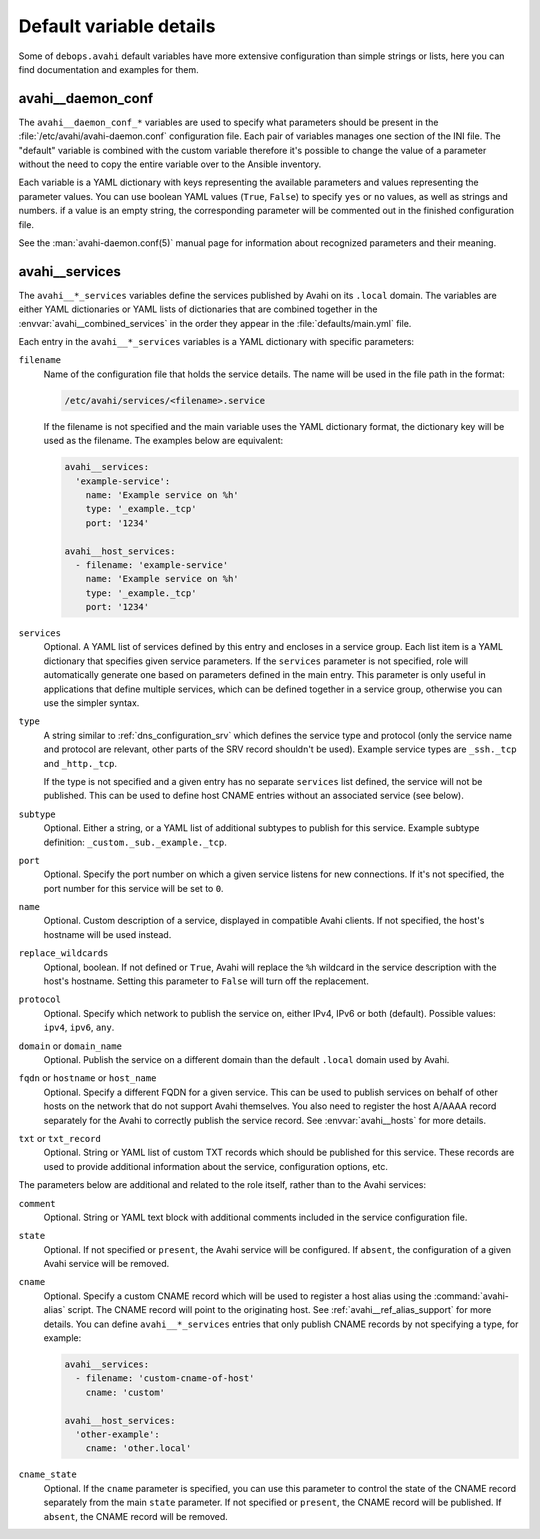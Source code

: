 .. Copyright (C) 2017-2019 Maciej Delmanowski <drybjed@gmail.com>
.. Copyright (C) 2017-2019 DebOps <https://debops.org/>
.. SPDX-License-Identifier: GPL-3.0-only

Default variable details
========================

Some of ``debops.avahi`` default variables have more extensive configuration
than simple strings or lists, here you can find documentation and examples for
them.

.. only:: html

   .. contents::
      :local:
      :depth: 1


.. _avahi__ref_daemon_conf:

avahi__daemon_conf
------------------

The ``avahi__daemon_conf_*`` variables are used to specify what parameters
should be present in the :file:`/etc/avahi/avahi-daemon.conf` configuration
file. Each pair of variables manages one section of the INI file. The "default"
variable is combined with the custom variable therefore it's possible to change
the value of a parameter without the need to copy the entire variable over to
the Ansible inventory.

Each variable is a YAML dictionary with keys representing the available
parameters and values representing the parameter values. You can use boolean
YAML values (``True``, ``False``) to specify ``yes`` or ``no`` values, as well
as strings and numbers. if a value is an empty string, the corresponding
parameter will be commented out in the finished configuration file.

See the :man:`avahi-daemon.conf(5)` manual page for information about
recognized parameters and their meaning.


.. _avahi__ref_services:

avahi__services
---------------

The ``avahi__*_services`` variables define the services published by Avahi on
its ``.local`` domain. The variables are either YAML dictionaries or YAML lists
of dictionaries that are combined together in the
:envvar:`avahi__combined_services` in the order they appear in the
:file:`defaults/main.yml` file.

Each entry in the ``avahi__*_services`` variables is a YAML dictionary with
specific parameters:

``filename``
  Name of the configuration file that holds the service details. The name will
  be used in the file path in the format:

  .. code-block:: none

     /etc/avahi/services/<filename>.service

  If the filename is not specified and the main variable uses the YAML
  dictionary format, the dictionary key will be used as the filename.
  The examples below are equivalent:

  .. code-block:: yaml

     avahi__services:
       'example-service':
         name: 'Example service on %h'
         type: '_example._tcp'
         port: '1234'

     avahi__host_services:
       - filename: 'example-service'
         name: 'Example service on %h'
         type: '_example._tcp'
         port: '1234'

``services``
  Optional. A YAML list of services defined by this entry and encloses in
  a service group. Each list item is a YAML dictionary that specifies given
  service parameters. If the ``services`` parameter is not specified, role will
  automatically generate one based on parameters defined in the main entry.
  This parameter is only useful in applications that define multiple services,
  which can be defined together in a service group, otherwise you can use the
  simpler syntax.

``type``
  A string similar to :ref:`dns_configuration_srv` which defines the service
  type and protocol (only the service name and protocol are relevant, other
  parts of the SRV record shouldn't be used). Example service types are
  ``_ssh._tcp`` and ``_http._tcp``.

  If the type is not specified and a given entry has no separate ``services``
  list defined, the service will not be published. This can be used to define
  host CNAME entries without an associated service (see below).

``subtype``
  Optional. Either a string, or a YAML list of additional subtypes to publish
  for this service. Example subtype definition: ``_custom._sub._example._tcp``.

``port``
  Optional. Specify the port number on which a given service listens for new
  connections. If it's not specified, the port number for this service will be
  set to ``0``.

``name``
  Optional. Custom description of a service, displayed in compatible Avahi
  clients. If not specified, the host's hostname will be used instead.

``replace_wildcards``
  Optional, boolean. If not defined or ``True``, Avahi will replace the ``%h``
  wildcard in the service description with the host's hostname. Setting this
  parameter to ``False`` will turn off the replacement.

``protocol``
  Optional. Specify which network to publish the service on, either IPv4, IPv6
  or both (default). Possible values: ``ipv4``, ``ipv6``, ``any``.

``domain`` or ``domain_name``
  Optional. Publish the service on a different domain than the default
  ``.local`` domain used by Avahi.

``fqdn`` or ``hostname`` or ``host_name``
  Optional. Specify a different FQDN for a given service. This can be used to
  publish services on behalf of other hosts on the network that do not support
  Avahi themselves. You also need to register the host A/AAAA record separately
  for the Avahi to correctly publish the service record.
  See :envvar:`avahi__hosts` for more details.

``txt`` or ``txt_record``
  Optional. String or YAML list of custom TXT records which should be published
  for this service. These records are used to provide additional information
  about the service, configuration options, etc.

The parameters below are additional and related to the role itself, rather than
to the Avahi services:

``comment``
  Optional. String or YAML text block with additional comments included in the
  service configuration file.

``state``
  Optional. If not specified or ``present``, the Avahi service will be
  configured. If ``absent``, the configuration of a given Avahi service will be
  removed.

``cname``
  Optional. Specify a custom CNAME record which will be used to register a host
  alias using the :command:`avahi-alias` script. The CNAME record will point to
  the originating host. See :ref:`avahi__ref_alias_support` for more details.
  You can define ``avahi__*_services`` entries that only publish CNAME records
  by not specifying a type, for example:

  .. code-block:: yaml

     avahi__services:
       - filename: 'custom-cname-of-host'
         cname: 'custom'

     avahi__host_services:
       'other-example':
         cname: 'other.local'

``cname_state``
  Optional. If the ``cname`` parameter is specified, you can use this parameter
  to control the state of the CNAME record separately from the main ``state``
  parameter. If not specified or ``present``, the CNAME record will be
  published. If ``absent``, the CNAME record will be removed.
